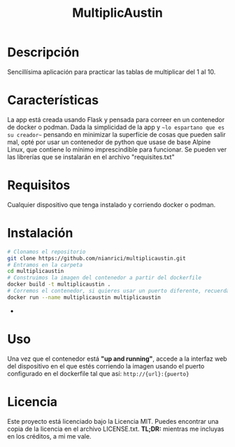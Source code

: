 #+TITLE: MultiplicAustin

* Descripción

Sencillísima aplicación para practicar las tablas de multiplicar del 1 al 10.

* Características

La app está creada usando Flask y pensada para correer en un contenedor de docker o podman. Dada la simplicidad de la app y ~~lo espartano que es su creador~~ pensando en minimizar la superfície de cosas que pueden salir mal, opté por usar un contenedor de python que usase de base Alpine Linux, que contiene lo mínimo imprescindible para funcionar. Se pueden ver las librerías que se instalarán en el archivo "requisites.txt"

* Requisitos

Cualquier dispositivo que tenga instalado y corriendo docker o podman.

* Instalación

  #+begin_src bash
# Clonamos el repositorio
git clone https://github.com/nianrici/multiplicaustin.git
# Entramos en la carpeta
cd multiplicaustin
# Construimos la imagen del contenedor a partir del dockerfile
docker build -t multiplicaustin .
# Corremos el contenedor, si quieres usar un puerto diferente, recuerda añadir -p puerto_local:puerto_del_contenedor
docker run --name multiplicaustin multiplicaustin
  #+end_src
-
* Uso

Una vez que el contenedor está *"up and running"*, accede a la interfaz web del dispositivo en el que estés corriendo la imagen usando el puerto configurado en el dockerfile tal que así: ~http://{url}:{puerto}~

* Licencia

Este proyecto está licenciado bajo la Licencia MIT. Puedes encontrar una copia de la licencia en el archivo LICENSE.txt. **TL;DR:** mientras me incluyas en los créditos, a mi me vale.
